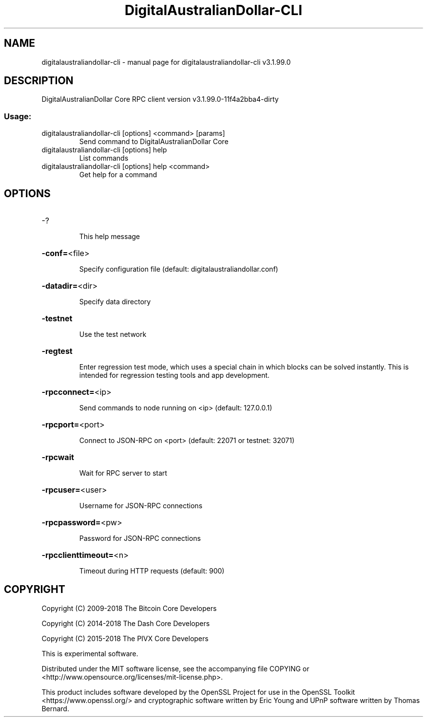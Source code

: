.\" DO NOT MODIFY THIS FILE!  It was generated by help2man 1.47.4.
.TH DigitalAustralianDollar-CLI "1" "July 2018" "digitalaustraliandollar-cli v3.1.99.0" "User Commands"
.SH NAME
digitalaustraliandollar-cli \- manual page for digitalaustraliandollar-cli v3.1.99.0
.SH DESCRIPTION
DigitalAustralianDollar Core RPC client version v3.1.99.0\-11f4a2bba4\-dirty
.SS "Usage:"
.TP
digitalaustraliandollar\-cli [options] <command> [params]
Send command to DigitalAustralianDollar Core
.TP
digitalaustraliandollar\-cli [options] help
List commands
.TP
digitalaustraliandollar\-cli [options] help <command>
Get help for a command
.SH OPTIONS
.HP
\-?
.IP
This help message
.HP
\fB\-conf=\fR<file>
.IP
Specify configuration file (default: digitalaustraliandollar.conf)
.HP
\fB\-datadir=\fR<dir>
.IP
Specify data directory
.HP
\fB\-testnet\fR
.IP
Use the test network
.HP
\fB\-regtest\fR
.IP
Enter regression test mode, which uses a special chain in which blocks
can be solved instantly. This is intended for regression testing tools
and app development.
.HP
\fB\-rpcconnect=\fR<ip>
.IP
Send commands to node running on <ip> (default: 127.0.0.1)
.HP
\fB\-rpcport=\fR<port>
.IP
Connect to JSON\-RPC on <port> (default: 22071 or testnet: 32071)
.HP
\fB\-rpcwait\fR
.IP
Wait for RPC server to start
.HP
\fB\-rpcuser=\fR<user>
.IP
Username for JSON\-RPC connections
.HP
\fB\-rpcpassword=\fR<pw>
.IP
Password for JSON\-RPC connections
.HP
\fB\-rpcclienttimeout=\fR<n>
.IP
Timeout during HTTP requests (default: 900)
.SH COPYRIGHT
Copyright (C) 2009-2018 The Bitcoin Core Developers

Copyright (C) 2014-2018 The Dash Core Developers

Copyright (C) 2015-2018 The PIVX Core Developers

This is experimental software.

Distributed under the MIT software license, see the accompanying file COPYING
or <http://www.opensource.org/licenses/mit-license.php>.

This product includes software developed by the OpenSSL Project for use in the
OpenSSL Toolkit <https://www.openssl.org/> and cryptographic software written
by Eric Young and UPnP software written by Thomas Bernard.
